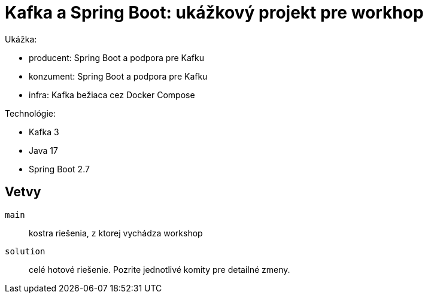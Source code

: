 = Kafka a Spring Boot: ukážkový projekt pre workhop

Ukážka:

- producent: Spring Boot a podpora pre Kafku
- konzument: Spring Boot a podpora pre Kafku
- infra: Kafka bežiaca cez Docker Compose

Technológie:

- Kafka 3
- Java 17
- Spring Boot 2.7

== Vetvy

`main`:: kostra riešenia, z ktorej vychádza workshop
`solution`:: celé hotové riešenie.
Pozrite jednotlivé komity pre detailné zmeny.